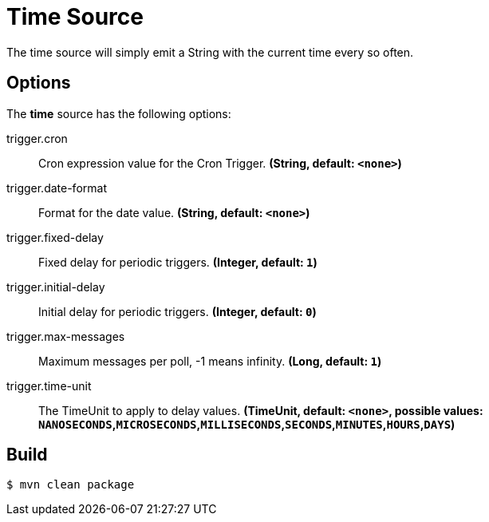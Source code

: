 //tag::ref-doc[]
= Time Source
The time source will simply emit a String with the current time every so often.

== Options

The **$$time$$** $$source$$ has the following options:

//tag::configuration-properties[]
$$trigger.cron$$:: $$Cron expression value for the Cron Trigger.$$ *($$String$$, default: `$$<none>$$`)*
$$trigger.date-format$$:: $$Format for the date value.$$ *($$String$$, default: `$$<none>$$`)*
$$trigger.fixed-delay$$:: $$Fixed delay for periodic triggers.$$ *($$Integer$$, default: `$$1$$`)*
$$trigger.initial-delay$$:: $$Initial delay for periodic triggers.$$ *($$Integer$$, default: `$$0$$`)*
$$trigger.max-messages$$:: $$Maximum messages per poll, -1 means infinity.$$ *($$Long$$, default: `$$1$$`)*
$$trigger.time-unit$$:: $$The TimeUnit to apply to delay values.$$ *($$TimeUnit$$, default: `$$<none>$$`, possible values: `NANOSECONDS`,`MICROSECONDS`,`MILLISECONDS`,`SECONDS`,`MINUTES`,`HOURS`,`DAYS`)*
//end::configuration-properties[]


//end::ref-doc[]
== Build

```
$ mvn clean package
```

